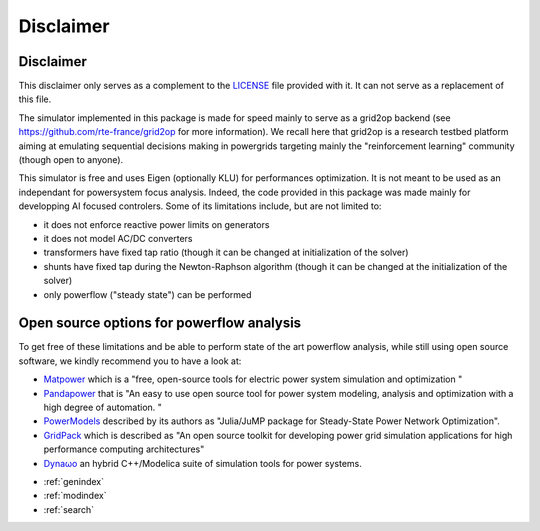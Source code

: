 Disclaimer
==================

Disclaimer
----------
This disclaimer only serves as a complement to the
`LICENSE <https://github.com/BDonnot/lightsim2grid/blob/master/LICENSE>`_ file provided with it. It can not serve as a
replacement of this file.

The simulator implemented in this package is made for speed mainly to serve as a grid2op backend (see
https://github.com/rte-france/grid2op for more information). We recall here that grid2op is a research testbed platform
aiming at emulating sequential decisions making in powergrids targeting mainly the "reinforcement learning"
community (though open to anyone).

This simulator is free and uses Eigen (optionally KLU) for performances optimization. It is not meant to be used as an
independant for powersystem focus analysis. Indeed, the code provided in this package was made mainly for
developping AI focused controlers. Some of its limitations include, but are not limited to:

- it does not enforce reactive power limits on generators
- it does not model AC/DC converters
- transformers have fixed tap ratio (though it can be changed at initialization of the solver)
- shunts have fixed tap during the Newton-Raphson algorithm (though it can be changed at the initialization of the solver)
- only powerflow ("steady state") can be performed

Open source options for powerflow analysis
--------------------------------------------------
To get free of these limitations and be able to perform state of the art powerflow analysis,
while still using open source software, we kindly recommend you to have a look at:

- `Matpower <https://matpower.org/>`_ which is a "free, open-source tools for electric power system simulation and
  optimization "
- `Pandapower <https://www.pandapower.org/>`_ that is "An easy to use open source tool for power system modeling,
  analysis and optimization with a high degree of automation. "
- `PowerModels <https://lanl-ansi.github.io/PowerModels.jl/stable/>`_ described by its authors as "Julia/JuMP package
  for Steady-State Power Network Optimization".
- `GridPack <https://www.gridpack.org/wiki/index.php/Main_Page>`_ which is described as "An open source toolkit for
  developing power grid simulation applications for high performance computing architectures"
- `Dynaωo <https://github.com/dynawo/dynawo>`_ an hybrid C++/Modelica suite of simulation tools for
  power systems.

* :ref:`genindex`
* :ref:`modindex`
* :ref:`search`
